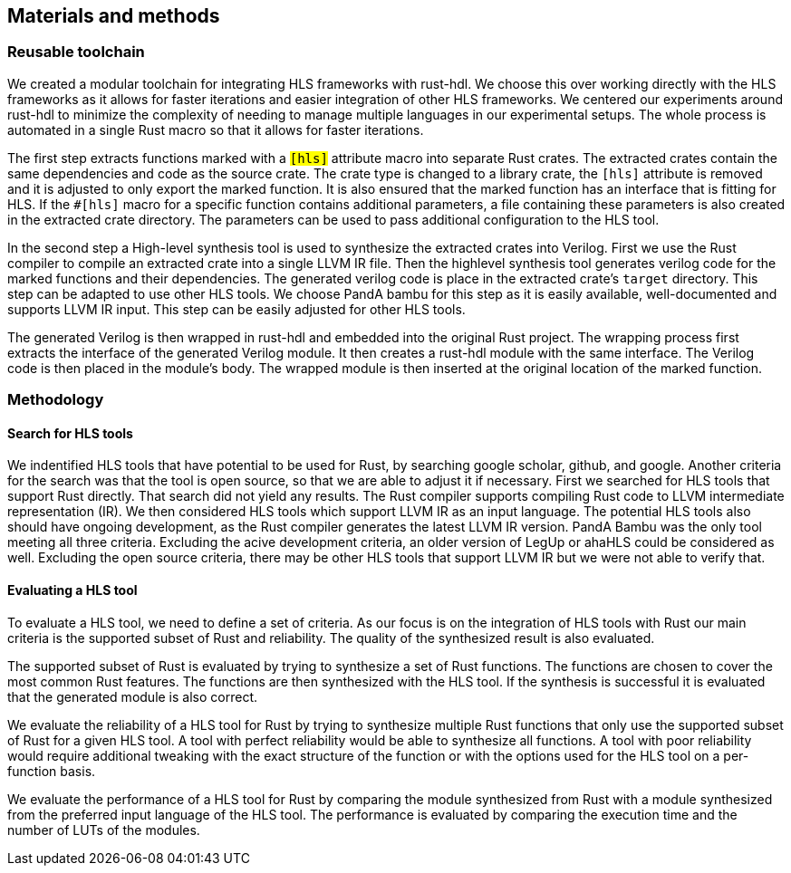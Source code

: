 == Materials and methods

=== Reusable toolchain

We created a modular toolchain for integrating HLS frameworks with rust-hdl. We choose this over working directly with the HLS frameworks as it allows for faster iterations and easier integration of other HLS frameworks. We centered our experiments around rust-hdl to minimize the complexity of needing to manage multiple languages in our experimental setups. The whole process is automated in a single Rust macro so that it allows for faster iterations.

The first step extracts functions marked with a `#[hls]` attribute macro into separate Rust crates.  The extracted crates contain the same dependencies and code as the source crate. The crate type is changed to a library crate, the `#[hls]` attribute is removed and it is adjusted to only export the marked function. It is also ensured that the marked function has an interface that is fitting for HLS. If the `#[hls]` macro for a specific function contains additional parameters, a file containing these parameters is also created in the extracted crate directory. The parameters can be used to pass additional configuration to the HLS tool.

// TODO: A build script is generated and then executed
In the second step a High-level synthesis tool is used to synthesize the extracted crates into Verilog. First we use the Rust compiler to compile an extracted crate into a single LLVM IR file. Then the highlevel synthesis tool generates verilog code for the marked functions and their dependencies. The generated verilog code is place in the extracted crate's `target` directory. This step can be adapted to use other HLS tools. We choose PandA bambu for this step as it is easily available, well-documented and supports LLVM IR input. This step can be easily adjusted for other HLS tools.

The generated Verilog is then wrapped in rust-hdl and embedded into the original Rust project. The wrapping process first extracts the interface of the generated Verilog module. It then creates a rust-hdl module with the same interface. The Verilog code is then placed in the module's body. The wrapped module is then inserted at the original location of the marked function.

=== Methodology

==== Search for HLS tools

We indentified HLS tools that have potential to be used for Rust, by searching google scholar, github, and google. Another criteria for the search was that the tool is open source, so that we are able to adjust it if necessary. First we searched for HLS tools that support Rust directly. That search did not yield any results. The Rust compiler supports compiling Rust code to LLVM intermediate representation (IR). We then considered HLS tools which support LLVM IR as an input language. The potential HLS tools also should have ongoing development, as the Rust compiler generates the latest LLVM IR version. PandA Bambu was the only tool meeting all three criteria. Excluding the acive development criteria, an older version of LegUp or ahaHLS could be considered as well. Excluding the open source criteria, there may be other HLS tools that support LLVM IR but we were not able to verify that.

==== Evaluating a HLS tool

To evaluate a HLS tool, we need to define a set of criteria. As our focus is on the integration of HLS tools with Rust our main criteria is the supported subset of Rust and reliability. The quality of the synthesized result is also evaluated.

The supported subset of Rust is evaluated by trying to synthesize a set of Rust functions. The functions are chosen to cover the most common Rust features. The functions are then synthesized with the HLS tool. If the synthesis is successful it is evaluated that the generated module is also correct.

We evaluate the reliability of a HLS tool for Rust by trying to synthesize multiple Rust functions that only use the supported subset of Rust for a given HLS tool. A tool with perfect reliability would be able to synthesize all functions. A tool with poor reliability would require additional tweaking with the exact structure of the function or with the options used for the HLS tool on a per-function basis.

We evaluate the performance of a HLS tool for Rust by comparing the module synthesized from Rust with a module synthesized from the preferred input language of the HLS tool. The performance is evaluated by comparing the execution time and the number of LUTs of the modules.
// Currently I am not sure how we can measure these two metrics n a standardized way across multiple tools.

